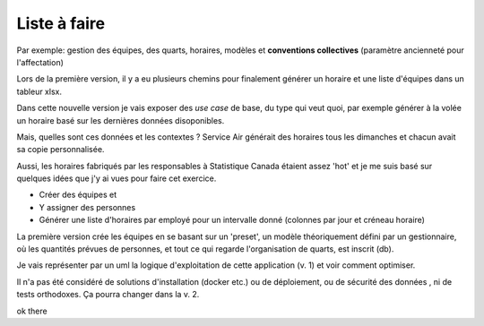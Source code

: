 Liste à faire
+++++++++++++
.. todo:: vérifier uml :octicon:`check`
.. todo:: vérifier dernière version pour xsltwriter ou autre
.. todo:: structure des règles de gestion 1- la base
.. todo:: structure des règles de gestion 1- les variantes

Par exemple: gestion des équipes, des quarts, horaires, modèles et **conventions collectives** (paramètre ancienneté pour l'affectation)

.. todo:: structure du modèle : la db, les 'presets', locale, semaine, etc. (prévisions pers-h, etc.)

.. todo:: structure uml de l'approche gestionnaire

Lors de la première version, il y a eu plusieurs chemins pour finalement générer un horaire et une liste d'équipes dans un tableur xlsx.

Dans cette nouvelle version je vais exposer des *use case* de base, du type qui veut quoi, par exemple générer à la volée un horaire basé sur les dernières données disoponibles.

Mais, quelles sont ces données et les contextes ? Service Air générait des horaires tous les dimanches et chacun avait sa copie personnalisée.

Aussi, les horaires fabriqués par les responsables à Statistique Canada étaient assez 'hot' et je me suis basé sur quelques idées que j'y ai vues pour faire cet exercice.

* Créer des équipes et
* Y assigner des personnes
* Générer une liste d'horaires par employé pour un intervalle donné (colonnes par jour et créneau horaire)

La première version crée les équipes en se basant sur un 'preset', un modèle théoriquement défini par un gestionnaire, où les quantités prévues de personnes, et tout ce qui regarde l'organisation de quarts, est inscrit (db).

Je vais représenter par un uml la logique d'exploitation de cette application (v. 1) et voir comment optimiser.

Il n'a pas été considéré de solutions d'installation (docker etc.) ou de déploiement, ou de sécurité des données , ni de tests orthodoxes. Ça pourra changer dans la v. 2.







.. uml::

    @startuml
    object liste_employes
    object employe
    object disponibilites
    object previsions_travail
    object semaines
    object pers_h
    object composition_quarts
    object calendrier
    object creation_doc_equipes
    object creation_doc_horaire_hebdo
    object nb_equipes_par_quart
    object emp_par_equip
    object nb_quarts
    object heures_quarts
    object composition_equipes


    diamond d1

    liste_employes --> d1
    employe --> liste_employes
    disponibilites --> liste_employes
    d1 --> previsions_travail
    semaines --> previsions_travail
    previsions_travail --> composition_quarts
    pers_h --> previsions_travail
    calendrier --> composition_quarts
    composition_quarts --> creation_doc_equipes
    composition_quarts --> creation_doc_horaire_hebdo
    nb_equipes_par_quart --> composition_quarts
    nb_quarts --> composition_quarts
    composition_equipes --> composition_quarts
    emp_par_equip --> composition_equipes
    heures_quarts --> composition_quarts


    @enduml

ok there